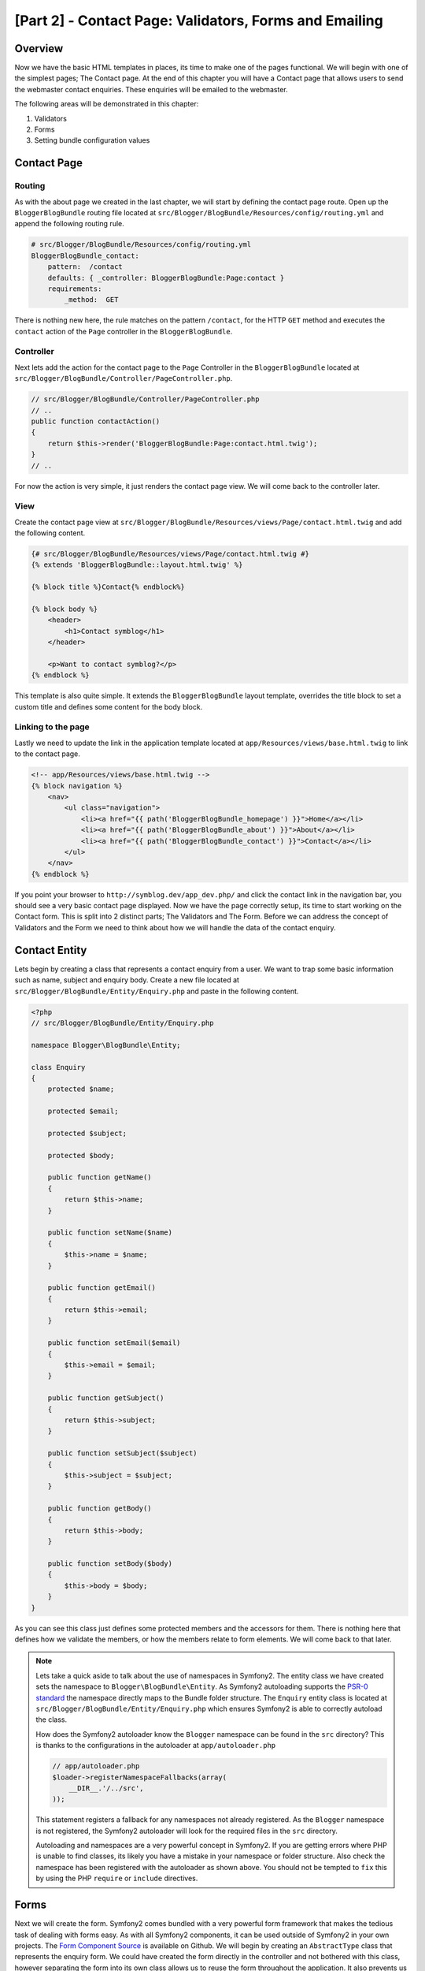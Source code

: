 [Part 2] - Contact Page: Validators, Forms and Emailing
=======================================================

Overview
--------

Now we have the basic HTML templates in places, its time to make one of the
pages functional. We will begin with one of the simplest pages; The Contact
page. At the end of this chapter you will have a Contact page that allows users
to send the webmaster contact enquiries. These enquiries will be emailed to the
webmaster.

The following areas will be demonstrated in this chapter:

1. Validators
2. Forms
3. Setting bundle configuration values

Contact Page
------------

Routing
~~~~~~~

As with the about page we created in the last chapter, we will start by defining
the contact page route. Open up the ``BloggerBlogBundle`` routing file located at
``src/Blogger/BlogBundle/Resources/config/routing.yml`` and append the following routing
rule.

.. code-block:: yaml

    # src/Blogger/BlogBundle/Resources/config/routing.yml
    BloggerBlogBundle_contact:
        pattern:  /contact
        defaults: { _controller: BloggerBlogBundle:Page:contact }
        requirements:
            _method:  GET

There is nothing new here, the rule matches on the pattern ``/contact``,
for the HTTP ``GET`` method and executes the ``contact`` action of the ``Page`` controller in
the ``BloggerBlogBundle``.

Controller
~~~~~~~~~~

Next lets add the action for the contact page to the ``Page`` Controller in the
``BloggerBlogBundle`` located at ``src/Blogger/BlogBundle/Controller/PageController.php``.

.. code-block:: php

    // src/Blogger/BlogBundle/Controller/PageController.php
    // ..
    public function contactAction()
    {
        return $this->render('BloggerBlogBundle:Page:contact.html.twig');
    }
    // ..

For now the action is very simple, it just renders the contact page view. We will
come back to the controller later.

View
~~~~

Create the contact page view at ``src/Blogger/BlogBundle/Resources/views/Page/contact.html.twig``
and add the following content.

.. code-block:: html

    {# src/Blogger/BlogBundle/Resources/views/Page/contact.html.twig #}
    {% extends 'BloggerBlogBundle::layout.html.twig' %}

    {% block title %}Contact{% endblock%}

    {% block body %}
        <header>
            <h1>Contact symblog</h1>
        </header>

        <p>Want to contact symblog?</p>
    {% endblock %}

This template is also quite simple. It extends the ``BloggerBlogBundle`` layout
template, overrides the title block to set a custom title and defines some
content for the body block.

Linking to the page
~~~~~~~~~~~~~~~~~~~

Lastly we need to update the link in the application template located
at ``app/Resources/views/base.html.twig`` to link to the contact page.

.. code-block:: html

    <!-- app/Resources/views/base.html.twig -->
    {% block navigation %}
        <nav>
            <ul class="navigation">
                <li><a href="{{ path('BloggerBlogBundle_homepage') }}">Home</a></li>
                <li><a href="{{ path('BloggerBlogBundle_about') }}">About</a></li>
                <li><a href="{{ path('BloggerBlogBundle_contact') }}">Contact</a></li>
            </ul>
        </nav>
    {% endblock %}

If you point your browser to ``http://symblog.dev/app_dev.php/`` and click the
contact link in the navigation bar, you should see a very basic contact page
displayed. Now we have the page correctly setup, its time to start working on
the Contact form. This is split into 2 distinct parts; The Validators and The
Form. Before we can address the concept of Validators and the Form we need to
think about how we will handle the data of the contact enquiry.

Contact Entity
--------------

Lets begin by creating a class that represents a contact enquiry from a user. We
want to trap some basic information such as name, subject and enquiry body. Create
a new file located at ``src/Blogger/BlogBundle/Entity/Enquiry.php`` and paste in the
following content.

.. code-block:: php

    <?php
    // src/Blogger/BlogBundle/Entity/Enquiry.php

    namespace Blogger\BlogBundle\Entity;

    class Enquiry
    {
        protected $name;

        protected $email;

        protected $subject;

        protected $body;

        public function getName()
        {
            return $this->name;
        }

        public function setName($name)
        {
            $this->name = $name;
        }

        public function getEmail()
        {
            return $this->email;
        }

        public function setEmail($email)
        {
            $this->email = $email;
        }

        public function getSubject()
        {
            return $this->subject;
        }

        public function setSubject($subject)
        {
            $this->subject = $subject;
        }

        public function getBody()
        {
            return $this->body;
        }

        public function setBody($body)
        {
            $this->body = $body;
        }
    }

As you can see this class just defines some protected members and the accessors
for them. There is nothing here that defines how we validate the members, or
how the members relate to form elements. We will
come back to that later.


.. note::

    Lets take a quick aside to talk about the use of namespaces in Symfony2. The entity class
    we have created sets the namespace to ``Blogger\BlogBundle\Entity``. As Symfony2
    autoloading supports the
    `PSR-0 standard <http://groups.google.com/group/php-standards/web/psr-0-final-proposal?pli=1>`_
    the namespace directly maps to the Bundle folder structure. The ``Enquiry`` entity class
    is located at ``src/Blogger/BlogBundle/Entity/Enquiry.php`` which ensures Symfony2 is able to
    correctly autoload the class.

    How does the Symfony2 autoloader know the ``Blogger`` namespace can be found in the ``src``
    directory? This is thanks to the configurations in the autoloader at ``app/autoloader.php``

    .. code-block:: php

        // app/autoloader.php
        $loader->registerNamespaceFallbacks(array(
            __DIR__.'/../src',
        ));

    This statement registers a fallback for any namespaces not already registered.
    As the ``Blogger`` namespace is not registered, the Symfony2 autoloader will
    look for the required files in the ``src`` directory.

    Autoloading and namespaces are a very powerful concept in Symfony2. If you
    are getting errors where PHP is unable to find classes, its likely you have a
    mistake in your namespace or folder structure. Also check the namespace
    has been registered with the autoloader as shown above. You should not be tempted to
    ``fix`` this by using the PHP ``require`` or ``include`` directives.

Forms
-----

Next we will create the form. Symfony2 comes bundled with a very powerful form
framework that makes the tedious task of dealing with forms easy. As with all
Symfony2 components, it can be used outside of Symfony2 in your own projects.
The `Form Component Source <https://github.com/symfony/Form>`_ is available on
Github. We will begin by creating an ``AbstractType`` class that represents the enquiry form.
We could have created the form directly in the controller and not
bothered with this class, however separating the form into its own class allows
us to reuse the form throughout the application. It also prevents us cluttering up
the controller. After all, the controller is supposed to be simple. It
purpose is to provide the glue between the Model and the View.

EnquiryType
~~~~~~~~~~~

Create a new file located at ``src/Blogger/BlogBundle/Form/EnquiryType.php`` and
paste in the following content.

.. code-block:: php

    <?php
    // src/Blogger/BlogBundle/Form/EnquiryType.php

    namespace Blogger\BlogBundle\Form;

    use Symfony\Component\Form\AbstractType;
    use Symfony\Component\Form\FormBuilderInterface;

    class EnquiryType extends AbstractType
    {
        public function buildForm(FormBuilderInterface $builder, array $options)
        {
            $builder->add('name');
            $builder->add('email', 'email');
            $builder->add('subject');
            $builder->add('body', 'textarea');
        }

        public function getName()
        {
            return 'blogger_blogbundle_enquirytype';
        }
    }

The ``EnquiryType`` class introduces the ``FormBuilderInterface`` interface. This interface
is used by the ``FormBuilder`` class. The ``FormBuilder`` class is your best friend when
it comes to creating forms. It is able to simplify the process of defining fields based
on the metadata the field has. As our Enquiry entity is so simple we haven't defined any
metadata yet so the ``FormBuilder`` will default the field type to text input. This is
suitable for most of the fields except body where we want a ``textarea``, and email where
we want to take advantage of the new email input type in HTML5.

.. note::

    One key point to mention here is that the ``getName`` method should return
    a unique identifier.

Creating the form in the controller
~~~~~~~~~~~~~~~~~~~~~~~~~~~~~~~~~~~

Now we have defined the ``Enquiry`` entity and ``EnquiryType``, we can update the contact action to
use them. Replace the content of the contact action located at
``src/Blogger/BlogBundle/Controller/PageController.php`` with the following.

.. code-block:: php

    // src/Blogger/BlogBundle/Controller/PageController.php
    public function contactAction()
    {
        $enquiry = new Enquiry();
        $form = $this->createForm(new EnquiryType(), $enquiry);

        $request = $this->getRequest();
        if ($request->getMethod() == 'POST') {
            $form->bind($request);

            if ($form->isValid()) {
                // Perform some action, such as sending an email

                // Redirect - This is important to prevent users re-posting
                // the form if they refresh the page
                return $this->redirect($this->generateUrl('BloggerBlogBundle_contact'));
            }
        }

        return $this->render('BloggerBlogBundle:Page:contact.html.twig', array(
            'form' => $form->createView()
        ));
    }

We begin by creating an instance of the ``Enquiry`` entity. This entity represent
the data of a contact enquiry. Next we create the actual form. We specify the
``EnquiryType`` we created earlier, and pass in our enquiry entity object. The
``createForm`` method is able to use these 2 blueprints to create a form representation.

As this controller action will deal with displaying and processing the submitted form, we
need to check the HTTP method. Submitted forms are usually sent via ``POST``, and our
form will be no exception. If the request method is ``POST``, a call to ``bind($request)``
will transform the submitted data back to the members of our ``$enquiry`` object. At
this point the ``$enquiry`` object now holds a representation of what the user submitted.

Next we make a check to see if the form is valid. As we have specified no validators
at the point, the form will always be valid.

Finally we specify the template to render. Note that we are now also passing
over a view representation of the form to the template. This object allow us to
render the form in the view.

As we have used 2 new classes in our controller we need to import the namespaces.
Update the controller file located at ``src/Blogger/BlogBundle/Controller/PageController.php``
with the following. The statements should be placed under the existing ``use`` statement.

.. code-block:: php

    <?php
    // src/Blogger/BlogBundle/Controller/PageController.php

    namespace Blogger\BlogBundle\Controller;

    use Symfony\Bundle\FrameworkBundle\Controller\Controller;
    // Import new namespaces
    use Blogger\BlogBundle\Entity\Enquiry;
    use Blogger\BlogBundle\Form\EnquiryType;

    class PageController extends Controller
    // ..

Rendering the form
~~~~~~~~~~~~~~~~~~

Thanks to Twig's methods rendering forms is very simple. Twig provides a
layered system for form rendering that allows you to render the form as one entire
entity, or as individual errors and elements, depending on the level of customisation
you require.

To demonstrate the power of Twig's methods we can use the following snippet
to render the entire form.

.. code-block:: html

    <form action="{{ path('BloggerBlogBundle_contact') }}" method="post" {{ form_enctype(form) }}>
        {{ form_widget(form) }}

        <input type="submit" />
    </form>

While this is very useful for prototyping and simple forms it has its limitations
when extended customisations are needed, which is often the case with forms.

For our contact form, we will opt for the middle ground. Replace the template
code located at ``src/Blogger/BlogBundle/Resources/views/Page/contact.html.twig``
with the following.

.. code-block:: html

    {# src/Blogger/BlogBundle/Resources/views/Page/contact.html.twig #}
    {% extends 'BloggerBlogBundle::layout.html.twig' %}

    {% block title %}Contact{% endblock%}

    {% block body %}
        <header>
            <h1>Contact symblog</h1>
        </header>

        <p>Want to contact symblog?</p>

        <form action="{{ path('BloggerBlogBundle_contact') }}" method="post" {{ form_enctype(form) }} class="blogger">
            {{ form_errors(form) }}

            {{ form_row(form.name) }}
            {{ form_row(form.email) }}
            {{ form_row(form.subject) }}
            {{ form_row(form.body) }}

            {{ form_rest(form) }}

            <input type="submit" value="Submit" />
        </form>
    {% endblock %}

As you can see, we use 4 new Twig methods to render the form.

The first method ``form_enctype`` sets the form content type. This must be set
when your form deals with file uploads. Our form doesn't have any use for this
method but its always good practice to use this on all forms in the event
that you may add file uploads in the future. Debugging a form that handles file
uploads that has no content type set can be a real head scratcher!

The second method ``form_errors`` will render any errors the form has in the event
that validation failed.

The third method ``form_row`` outputs the entire elements related to each form field.
This include any errors for the field, the field label and the actual field
element.

Finally we use the ``form_rest`` method. Its always a safe bet to use the method at the
end of the form to render any fields you may have forgotten, including hidden
fields and the Symfony2 Form CSRF token.

.. note::

    Cross-site request forgery (CSRF) is explained in details in the
    `Forms chapter <http://symfony.com/doc/current/book/forms.html#csrf-protection>`_
    of the Symfony2 book.


Styling the form
~~~~~~~~~~~~~~~~

If you view the contact form now via ``http://symblog.dev/app_dev.php/contact``
you will notice it doesn't look that appealing. Lets add some styles to improve
this look. As the styles are specific to the form within our Blog bundle
we will create the styles in a new stylesheet within the bundle itself. Create a
new file located at ``src/Blogger/BlogBundle/Resources/public/css/blog.css`` and
paste in the following content.

.. code-block:: css

    .blogger-notice { text-align: center; padding: 10px; background: #DFF2BF; border: 1px solid; color: #4F8A10; margin-bottom: 10px; }
    form.blogger { font-size: 16px; }
    form.blogger div { clear: left; margin-bottom: 10px; }
    form.blogger label { float: left; margin-right: 10px; text-align: right; width: 100px; font-weight: bold; vertical-align: top; padding-top: 10px; }
    form.blogger input[type="text"],
    form.blogger input[type="email"]
        { width: 500px; line-height: 26px; font-size: 20px; min-height: 26px; }
    form.blogger textarea { width: 500px; height: 150px; line-height: 26px; font-size: 20px; }
    form.blogger input[type="submit"] { margin-left: 110px; width: 508px; line-height: 26px; font-size: 20px; min-height: 26px; }
    form.blogger ul li { color: #ff0000; margin-bottom: 5px; }


We need to let the application know we want to use this stylesheet. We could
import the stylesheet into the contact template but as other templates will
also use this stylesheet later, it makes sense to import it into the
``BloggerBlogBundle`` layout we created in chapter 1. Open up the
``BloggerBlogBundle`` layout located at
``src/Blogger/BlogBundle/Resources/views/layout.html.twig`` and replace
with the following content.

.. code-block:: html

    {# src/Blogger/BlogBundle/Resources/views/layout.html.twig #}
    {% extends '::base.html.twig' %}

    {% block stylesheets %}
        {{ parent() }}
        <link href="{{ asset('bundles/bloggerblog/css/blog.css') }}" type="text/css" rel="stylesheet" />
    {% endblock %}

    {% block sidebar %}
        Sidebar content
    {% endblock %}

You can see we have defined a stylesheet block to override the stylesheet block
defined in the parent template. However, its important to notice the call to the
``parent`` method. This will import the content from the stylesheets block in
the parent template located at ``app/Resources/base.html.twig``, allowing us
to append our new stylesheet. After all, we don't want to replace the existing stylesheets.

In order for the ``asset`` function to correctly link up the the resource we need to
copy over or link the bundle resources into the applications ``web`` folder. This can
be done with the following

.. code-block:: bash

    $ php app/console assets:install web --symlink

.. note::

    If you are using an Operating System that doesn't support symlinks such as
    Windows you will need to drop the symlink option as follows.

    .. code-block:: bash

        php app/console assets:install web

    This method will actually copy the resources from the bundles ``public`` folder into the
    applications ``web`` folder. As the files are actually copied, you will need to run
    this task every time you make a change to a bundles public resource.

Now if you refresh the contact page the form will be beautifully styled.

.. image:: /_static/images/part_2/contact.jpg
    :align: center
    :alt: symblog contact form

.. tip::

    While the ``asset`` function provides the functionality we require to use
    resources, there is a better alternative for this. The
    `Assetic <https://github.com/kriswallsmith/assetic>`_ library by
    `Kris Wallsmith <https://github.com/kriswallsmith>`_ is bundled
    with the Symfony2 standard distribution by default. This library
    provides asset management far beyond the standard Symfony2 capabilities.
    Assetic allows us to run filters on assets to automatically combine,
    minify and gzip them. It can also run compression filters on images. Assetic
    further allows us to reference resources directly within the bundles public
    folder without having to run the ``assets:install`` task. We will explore the
    use of Assetic in later chapters.

Failure to submit
-----------------

The eager ones among you may have already tried to submit the form to be
greeted with a Symfony2 error.

.. image:: /_static/images/part_2/post_error.jpg
    :align: center
    :alt: No route found for "POST /contact": Method Not Allowed (Allow: GET, HEAD)

This error is telling us that there is no route to match ``/contact``
for the HTTP method POST. The route only accepts GET and HEAD requests.
This is because we configured our route with the method requirement of
GET.

Lets update the contact route located at
``src/Blogger/BlogBundle/Resources/config/routing.yml`` to also allow POST requests.

.. code-block:: yaml

    # src/Blogger/BlogBundle/Resources/config/routing.yml
    BloggerBlogBundle_contact:
        pattern:  /contact
        defaults: { _controller: BloggerBlogBundle:Page:contact }
        requirements:
            _method:  GET|POST

.. tip::

    You maybe wondering why the route would allow the HEAD method when only
    GET was specified. This is because HEAD is a GET request
    but only the HTTP Headers are returned.

Now when you submit the form it should function as expected, although expected
doesn't actually do much yet. The page will just redirect you back to the contact
form.

Validators
----------

The Symfony2 validator allows us to perform the task of data validation. Validation
is a common task when dealing with data from forms. Validation also needs to be
performed on data before it is submitted to a database. The Symfony2 validator
allows us to separate our validation logic away from the components that may use it,
such as the Form component or the Database component. This approach means we have one
set of validation rules for an object.

Let's begin by updating the ``Enquiry`` entity located at
``src/Blogger/BlogBundle/Entity/Enquiry.php`` to specify some Validators.
Ensure you add the 5 new ``use`` statements at the top of the file.

.. code-block:: php

    <?php
    // src/Blogger/BlogBundle/Entity/Enquiry.php

    namespace Blogger\BlogBundle\Entity;

    use Symfony\Component\Validator\Mapping\ClassMetadata;
    use Symfony\Component\Validator\Constraints\NotBlank;
    use Symfony\Component\Validator\Constraints\Email;
    use Symfony\Component\Validator\Constraints\Length;

    class Enquiry
    {
        // ..

        public static function loadValidatorMetadata(ClassMetadata $metadata)
        {
            $metadata->addPropertyConstraint('name', new NotBlank());

            $metadata->addPropertyConstraint('email', new Email());

            $metadata->addPropertyConstraint('subject', new NotBlank());
            $metadata->addPropertyConstraint('subject', new Length(array(
                'max' => 50,
            )));

            $metadata->addPropertyConstraint('body', new Length(array(
                'min' => 50,
            )));
        }

        // ..

    }

To define the validators we must implement the static method
``loadValidatorMetadata``. This provides us with an object of
``ClassMetadata``. We can use this object to set property constraints
on our entity members. The first statement applies the ``NotBlank``
constraint to the ``name`` member. The ``NotBlank`` validator is as simple
as it sounds, it will only return ``true`` if the value it is validating is
not empty. Next we setup validation for the ``email`` member. The Symfony2
Validator service provides a validator for
`emails <http://symfony.com/doc/current/reference/constraints/Email.html>`_
that will even check MX records to ensure the domain is valid. On the ``subject``
member we want to set a ``NotBlank`` and a ``Length`` constraint.
You can apply as many validators to a member as you wish.

A full list of
`validator constrains <http://symfony.com/doc/current/reference/constraints.html>`_
is available in the Symfony2 reference documents. It is also possible to
`create custom validators <http://symfony.com/doc/current/cookbook/validation/custom_constraint.html>`_.

Now when you submit the contact form, your submitted data will be passed through the
validation constraints. Try typing in an invalid email address. You
should see an error message informing you that the email address is invalid. Each
validator provides a default message that can be overridden if required.
To change the message output by the email validator you would do the following.

.. code-block:: php

    $metadata->addPropertyConstraint('email', new Email(array(
        'message' => 'symblog does not like invalid emails. Give me a real one!'
    )));

.. tip::

    If you are using a browser that supports HTML5 (it is likely you are)
    you will be prompted with HTML5 messages enforcing certain constraints.
    This is client side validation and Symfony2 will set suitable HTML5 constraints
    based on your ``Entity`` metadata. You can see this on the email element. The
    output HTML is

    .. code-block:: html

        <input type="email" value="" required="required" name="contact[email]" id="contact_email">

    It has used one of the new HTML5 Input type fields, email and has set the required
    attribute. Client side validation is great in that it doesn't require a round
    trip to the server to validate the form. However, client side validation
    should not be used alone. You should always validate submitted data server
    side as it's quite easy for a user to by-pass the client side validation.

Sending the email
-----------------

While our contact form will allow users to submit enquiries, nothing actually happens
with them yet. Let's update the controller to send an email to the blog webmaster.
Symfony2 comes complete with the `Swift Mailer <http://swiftmailer.org/>`_
library for sending emails. Swift Mailer is a very powerful library,
we will only scratch the surface of what this library can perform.

Configure Swift Mailer settings
~~~~~~~~~~~~~~~~~~~~~~~~~~~~~~~

Swift Mailer is already configured out of the box to work in the Symfony2 Standard
Distribution, however we need to configure some settings regarding sending methods,
and credentials. Open up the parameters file located at ``app/config/parameters.yml`` and
find the settings prefixed with ``mailer_``.

.. code-block:: text

    mailer_transport: smtp
    mailer_host: 127.0.0.1
    mailer_user: null
    mailer_password: null

Swift Mailer provides a number of methods for sending emails, including using an
SMTP server, using a local install of sendmail, or even using a GMail account.
For simplicity we will use a GMail account. Update the parameters with the following,
substituting your username and password where necessary.

.. code-block:: text

    mailer_transport: gmail
    mailer_encryption: ssl
    mailer_auth_mode: login
    mailer_host: smtp.gmail.com
    mailer_user: your_username
    mailer_password: your_password

.. warning::

    Be careful if you are using a Version Control System (VCS) like Git for
    your project, especially if your repository is publicly accessible as your
    GMail username and password will be committed to the repository and will be
    available for anybody to see. You should make sure the file
    ``app/config/parameters.ini`` is added to the ignore list of your VCS. A common
    approach to this problem is to suffix the file name of the file
    that has sensitive information such as ``app/config/parameters.ini`` with ``.dist``.
    You then provide sensible defaults for the settings in this file and add the
    actual file, i.e. ``app/config/parameters.ini`` to you VCS ignore list.
    You can then deploy the ``*.dist`` file with your project and allow the developer to
    remove the ``.dist`` extension and fill in the required settings.

Update the controller
~~~~~~~~~~~~~~~~~~~~~

Update the ``Page`` controller located at
``src/Blogger/BlogBundle/Controller/PageController.php``
with the content below.

.. code-block:: php

    // src/Blogger/BlogBundle/Controller/PageController.php

    public function contactAction()
    {
        // ..
        if ($form->isValid()) {

            $message = \Swift_Message::newInstance()
                ->setSubject('Contact enquiry from symblog')
                ->setFrom('enquiries@symblog.co.uk')
                ->setTo('email@email.com')
                ->setBody($this->renderView('BloggerBlogBundle:Page:contactEmail.txt.twig', array('enquiry' => $enquiry)));
            $this->get('mailer')->send($message);

            $this->get('session')->setFlash('blogger-notice', 'Your contact enquiry was successfully sent. Thank you!');

            // Redirect - This is important to prevent users re-posting
            // the form if they refresh the page
            return $this->redirect($this->generateUrl('BloggerBlogBundle_contact'));
        }
        // ..
    }

When you have used the Swift Mailer library to create a ``Swift_Message`` instance,
that can be sent as an email.

.. note::

    As the Swift Mailer library does not use namespaces, we need to
    prefix the Swift Mailer class with a ``\``. This tells PHP
    to escape back to the
    `global space <http://www.php.net/manual/en/language.namespaces.global.php>`_.
    You will need to prefix all classes and functions that are not
    namespaced with a ``\``. If you did not place this prefix before the
    ``Swift_Message`` class PHP would look for the class in the
    current namespace, which in this example is
    ``Blogger\BlogBundle\Controller``, causing an error to be thrown.

We have also set a ``flash`` message on the session. Flash messages are messages
that persist for exactly one request. After that they are
automatically cleaned up by Symfony2. The ``flash`` message will be displayed in the
contact template to inform the user the enquiry has been sent. As ``flash`` message
only persist for exactly one request, they are perfect for notifying the user of
the success of the previous actions.

To display the ``flash`` message we need to update the contact template
located at ``src/Blogger/BlogBundle/Resources/views/Page/contact.html.twig``.
Update the content of the template with the following.

.. code-block:: html

    {# src/Blogger/BlogBundle/Resources/views/Page/contact.html.twig #}

    {# rest of template ... #}
    <header>
        <h1>Contact symblog</h1>
    </header>

    {% for flashMessage in app.session.flashbag.get('blogger-notice') %}
        <div class="blogger-notice">
            {{ flashMessage }}
        </div>
    {% endif %}

    <p>Want to contact symblog?</p>

    {# rest of template ... #}

This checks to see if a ``flash`` message with the identifier
'blogger-notice' is set and outputs it.

Register webmaster email
~~~~~~~~~~~~~~~~~~~~~~~~

Symfony2 provides a configuration system that we can use to define our own
settings. We will use this system to set the webmaster email address rather
than hard coding the address in the controller above. That way we can easily
reuse this value in other places without code duplication. Further, when your
blog has generated so much traffic the enquiries become too much for you
to deal with, you can easily update the email address to pass the emails
onto your assistant. Create a new file at
``src/Blogger/BlogBundle/Resources/config/config.yml`` and paste in the
following.

.. code-block:: yaml

    # src/Blogger/BlogBundle/Resources/config/config.yml
    parameters:
        # Blogger contact email address
        blogger_blog.emails.contact_email: contact@email.com

When defining parameters it is good practice to break the parameter name into a number
of components. The first part should be a lower cased version of the bundle name
using underscores to separate words. In our example we have transformed the
bundle ``BloggerBlogBundle`` into ``blogger_blog``. The remaining part of the
parameter name can contain any number of parts separated by the . (period) character.
This allows us to logically group parameters together.

In order for the Symfony2 application to use the new parameters, we need to import
the config into the main application config file located at ``app/config/config.yml``.
To achieve this, update the ``imports`` directive at the top of the file to the following.

.. code-block:: yaml

    # app/config/config.yml
    imports:
        # .. existing import here
        - { resource: @BloggerBlogBundle/Resources/config/config.yml }

The import path is the physical location of the file on disk. The
``@BloggerBlogBundle`` directive will resolve to the path of the
``BloggerBlogBundle`` which is ``src/Blogger/BlogBundle``.

Finally let's update the contact action to use the parameter.

.. code-block:: php

    // src/Blogger/BlogBundle/Controller/PageController.php

    public function contactAction()
    {
        // ..
        if ($form->isValid()) {

            $message = \Swift_Message::newInstance()
                ->setSubject('Contact enquiry from symblog')
                ->setFrom('enquiries@symblog.co.uk')
                ->setTo($this->container->getParameter('blogger_blog.emails.contact_email'))
                ->setBody($this->renderView('BloggerBlogBundle:Page:contactEmail.txt.twig', array('enquiry' => $enquiry)));
            $this->get('mailer')->send($message);

            // ..
        }
        // ..
    }

.. tip::

    As the config file is imported at the top of the application configuration file
    we can easily override any of the imported parameters in the application.
    For example, adding the following to the bottom of ``app/config/config.yml``
    would override the bundle set value for the parameter.

    .. code-block:: yaml

        # app/config/config.yml
        parameters:
            # Blogger contact email address
            blogger_blog.emails.contact_email: assistant@email.com

    These customisation allow for the bundle to provide sensible defaults for values
    where the application can override them.

.. note::

    While its easy to create bundle configuration parameters using this method
    Symfony2 also provides a method where you
    `expose a Semantic Configuration <http://symfony.com/doc/current/cookbook/bundles/extension.html>`_
    for a bundle. We will explore this method later in the tutorial.

Create the Email template
~~~~~~~~~~~~~~~~~~~~~~~~~

The body of the email is set to render a template. Create this template at
``src/Blogger/BlogBundle/Resources/views/Page/contactEmail.txt.twig`` and add
the following.

.. code-block:: text

    {# src/Blogger/BlogBundle/Resources/views/Page/contactEmail.txt.twig #}
    A contact enquiry was made by {{ enquiry.name }} at {{ "now" | date("Y-m-d H:i") }}.

    Reply-To: {{ enquiry.email }}
    Subject: {{ enquiry.subject }}
    Body:
    {{ enquiry.body }}

The content of the email is just the enquiry the user submitted.

You may have also noticed the extension of this template is different to the other
templates we have created. It uses the extension ``.txt.twig``. The first part
of the extension, ``.txt`` specifies the format of the file to generate.
Common formats here include, .txt, .html, .css, .js, .xml and .json. The last part of the
extension specifies which templating engine to use, in this case Twig. An extension
of ``.php`` would use PHP to render the template instead.

When you now submit an enquiry, an email will be sent to the address set in the
``blogger_blog.emails.contact_email`` parameter.

.. tip::

    Symfony2 allows us to configure the behavior of the Swift Mailer library
    while operating in different Symfony2 environments. We can already see this
    in use for the ``test`` environment. By default, the Symfony 2 Standard
    Distribution configures Swift Mailer to not send emails when running in the ``test``
    environment. This is set in the test configuration file located at
    ``app/config/config_test.yml``.

    .. code-block:: yaml

        # app/config/config_test.yml
        swiftmailer:
            disable_delivery: true

    It could be useful to duplicate this functionality for the ``dev`` environment.
    After all, you don't want to accidentally send an email to the wrong email address
    while developing. To achieve this, add the above configuration to the
    ``dev`` configuration file located at ``app/config/config_dev.yml``.

    You may be wondering how you can now test that the emails are being sent, and
    more specifically the content of them, seeing as they will no longer be delivered
    to an actual email address. Symfony2 has a solution for this via the developer
    toolbar. When an email is sent an email notification icon will appear in the toolbar
    that has all the information about the email that Swift Mailer would have delivered.

    .. image:: /_static/images/part_2/email_notifications.jpg
        :align: center
        :alt: Symfony2 toolbar show email notifications

    If you perform a redirect after sending an email, like we do for the contact form,
    you will need to set the ``intercept_redirects`` setting in ``app/config/config_dev.yml``
    to true in order to see the email notification in the toolbar.

    We could have instead configured Swift Mailer to send all emails to a specific
    email address in the ``dev`` environment by placing the following
    setting in the ``dev`` configuration file located at ``app/config/config_dev.yml``.

    .. code-block:: yaml

        # app/config/config_dev.yml
        swiftmailer:
            delivery_address:  development@symblog.dev

Conclusion
----------

We have demonstrated the concepts behind creating one of the most fundamental part of any
website: forms. Symfony2 comes complete with an excellent Validator and Form library
that allows us to separate validation logic out of the form so it can be used
by other parts of the application (such as the Model). We were also introduced to
setting custom configuration settings that can be read into our application.

Next we will look at a big part of this tutorial, The Model. We will introduce
Doctrine 2 and use it to define the blog Model. We will also build the show blog
page and explore the concept of Data fixtures .



Comments
---------

Marc Carlucci
~~~~~~~~~~~~~~
Nice tutorial ! Thanks for your work. Using the current version of symfony EnquiryType.php should be

.. code-block:: php
    ...
    use Symfony\Component\Form\FormBuilderInterface;

    class EnquiryType extends AbstractType
    {
        public function buildForm(FormBuilderInterface $builder, array $options)
        {
    ...


Antonio Spinelli
~~~~~~~~~~~~~~~~~
Hey Man!!! This is very useful to learn Symfony!!

I get exception with this code and I think its need a little update:

.. code-block:: html
    {% if app.session.hasFlash('blogger-notice') %}
    <div class="blogger-notice">
    {{ app.session.flash('blogger-notice') }}
    </div>
    {% endif %}

to:

.. code-block:: html
    {% for flashMessage in app.session.flashbag.get('blogger-notice') %}
    {{ flashMessage }}
    {% endfor %}



Paweł Dobrzański  -> Antonio Spinelli
.........................................
And need to make change in PageController / contactAction to:
.. code-block:: php
    $this->get('session')->getFlashBag()->add(
        'blogger-notice',
        'Your contact enquiry was successfully sent. Thank you!'
    );

Guest
~~~~~~
Just for someone who got the Maxlength and minLength error message.

For Symfony 2.3

The MinLength and MaxLength constraints were deprecated and will be removed in Symfony 2.3.
You should use the new constraint `Length` instead.

.. code-block:: php
    use Symfony\Component\Validator\Constraints\Length;

    $metadata->addPropertyConstraint('subject', new Length(array('max'=> 50)));
    $metadata->addPropertyConstraint('body', new Length(array('min'=> 50)));


See an example : http://symfony.com/doc/2.1/reference/constraints/Length.html

Dima
~~~~~
For Symfony 2.3.2 :

.. code-block:: php
    // src/Blogger/BlogBundle/Controller/PageController.php
    public function contactAction()
    {
    $enquiry = new Enquiry();
    $form = $this->createForm(new EnquiryType(), $enquiry);

    $request = $this->getRequest();
    if ($request->getMethod() == 'POST') {

      // $form->bindRequest($request);
      // Info: Deprecated since version 2.1, to be removed in 2.3. Use {@link FormConfigInterface::bind()} instead.
      $form->bind($request); // correctly

2.  // src/Blogger/BlogBundle/Controller/PageController.php